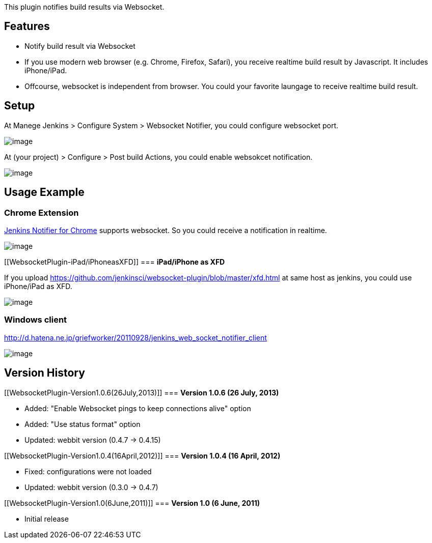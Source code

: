 This plugin notifies build results via Websocket.

[[WebsocketPlugin-Features]]
== *Features*

* Notify build result via Websocket
* If you use modern web browser (e.g. Chrome, Firefox, Safari), you
receive realtime build result by Javascript. It includes iPhone/iPad.
* Offcourse, websocket is independent from browser. You could your
favorite laungage to receive realtime build result.

[[WebsocketPlugin-Setup]]
== *Setup*

At Manege Jenkins > Configure System > Websocket Notifier, you could
configure websocket port.

[.confluence-embedded-file-wrapper]#image:docs/images/port.png[image]#

At (your project) > Configure > Post build Actions, you could enable
websokcet notification.

[.confluence-embedded-file-wrapper]#image:docs/images/postbuild.png[image]#

[[WebsocketPlugin-UsageExample]]
== *Usage Example*

[[WebsocketPlugin-ChromeExtension]]
=== *Chrome Extension*

https://chrome.google.com/webstore/developer/detail/mnjbjjllbclkpnebaddhkoonjelmiekm[Jenkins
Notifier for Chrome] supports websocket. So you could receive a
notification in realtime.

[.confluence-embedded-file-wrapper]#image:docs/images/chrome.png[image]#

[[WebsocketPlugin-iPad/iPhoneasXFD]]
=== *iPad/iPhone as XFD*

If you upload
https://github.com/jenkinsci/websocket-plugin/blob/master/xfd.html at
same host as jenkins, you could use iPhone/iPad as XFD.

[.confluence-embedded-file-wrapper]#image:docs/images/ipad.jpeg[image]#

[[WebsocketPlugin-Windowsclient]]
=== Windows client

http://d.hatena.ne.jp/griefworker/20110928/jenkins_web_socket_notifier_client

[.confluence-embedded-file-wrapper]#image:http://cdn-ak.f.st-hatena.com/images/fotolife/g/griefworker/20110928/20110928194148.jpg[image]#

[[WebsocketPlugin-VersionHistory]]
== Version History

[[WebsocketPlugin-Version1.0.6(26July,2013)]]
=== *Version 1.0.6 (26 July, 2013)*

* Added: "Enable Websocket pings to keep connections alive" option
* Added: "Use status format" option
* Updated: webbit version (0.4.7 -> 0.4.15)

[[WebsocketPlugin-Version1.0.4(16April,2012)]]
=== *Version 1.0.4 (16 April, 2012)*

* Fixed: configurations were not loaded
* Updated: webbit version (0.3.0 -> 0.4.7)

[[WebsocketPlugin-Version1.0(6June,2011)]]
=== *Version 1.0 (6 June, 2011)*

* Initial release

